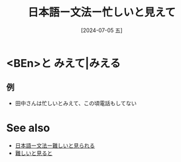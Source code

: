 :PROPERTIES:
:ID:       422ef93a-d9a6-4cb5-b7ce-61e70431bfd5
:END:
#+title: 日本語ー文法ー忙しいと見えて
#+filetags: :日本語:
#+date: [2024-07-05 五]
#+last_modified: [2024-07-05 五 23:23]

* <BEn>と みえて|みえる
** 例
- 田中さんは忙しいとみえて、この頃電話もしてない



* See also
- [[id:3487e7ab-07fe-41e5-b348-0c5a144acb6f][日本語ー文法ー難しいと見られる]]
- [[id:f0416d22-f0c6-450d-9825-61806a7e5ebd][難しいと見ると]]

